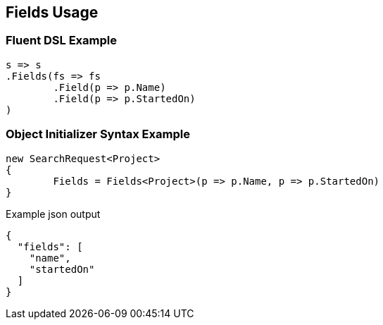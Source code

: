 :ref_current: https://www.elastic.co/guide/en/elasticsearch/reference/current

:github: https://github.com/elastic/elasticsearch-net

:imagesdir: ../../images

[[fields-usage]]
== Fields Usage

=== Fluent DSL Example

[source,csharp]
----
s => s
.Fields(fs => fs
	.Field(p => p.Name)
	.Field(p => p.StartedOn)
)
----

=== Object Initializer Syntax Example

[source,csharp]
----
new SearchRequest<Project>
{
	Fields = Fields<Project>(p => p.Name, p => p.StartedOn)
}
----

[source,javascript]
.Example json output
----
{
  "fields": [
    "name",
    "startedOn"
  ]
}
----

